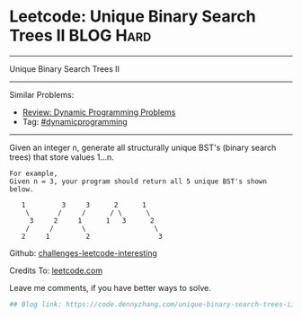* Leetcode: Unique Binary Search Trees II                         :BLOG:Hard:
#+STARTUP: showeverything
#+OPTIONS: toc:nil \n:t ^:nil creator:nil d:nil
:PROPERTIES:
:type:     dynamicprogramming
:END:
---------------------------------------------------------------------
Unique Binary Search Trees II
---------------------------------------------------------------------
Similar Problems:
- [[https://code.dennyzhang.com/review-dynamicprogramming][Review: Dynamic Programming Problems]]
- Tag: [[https://code.dennyzhang.com/tag/dynamicprogramming][#dynamicprogramming]]
---------------------------------------------------------------------
Given an integer n, generate all structurally unique BST's (binary search trees) that store values 1...n.

#+BEGIN_EXAMPLE
For example,
Given n = 3, your program should return all 5 unique BST's shown below.

   1         3     3      2      1
    \       /     /      / \      \
     3     2     1      1   3      2
    /     /       \                 \
   2     1         2                 3
#+END_EXAMPLE

Github: [[url-external:https://github.com/DennyZhang/challenges-leetcode-interesting/tree/master/unique-binary-search-trees-ii][challenges-leetcode-interesting]]

Credits To: [[url-external:https://leetcode.com/problems/unique-binary-search-trees-ii/description/][leetcode.com]]

Leave me comments, if you have better ways to solve.

#+BEGIN_SRC python
## Blog link: https://code.dennyzhang.com/unique-binary-search-trees-ii

#+END_SRC
